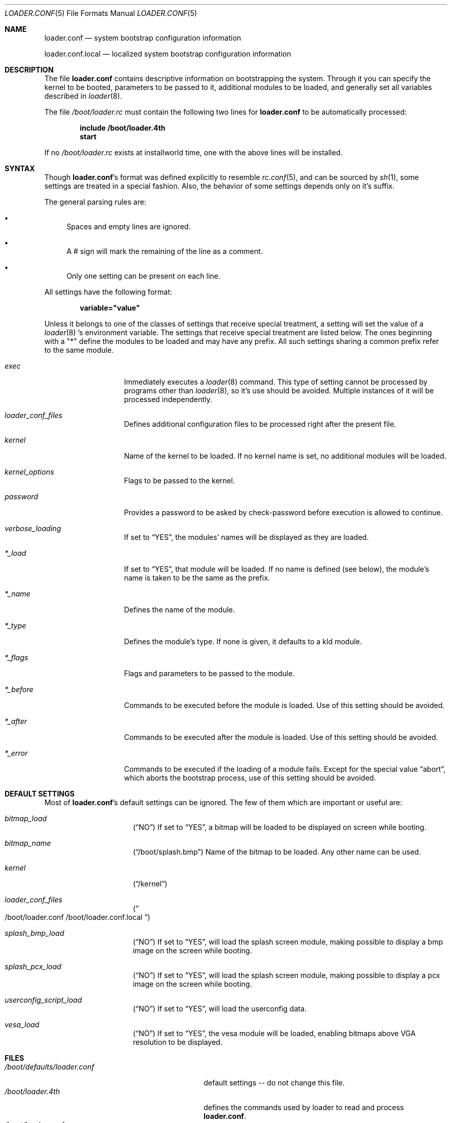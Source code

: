 .\" Copyright (c) 1999 Daniel C. Sobral
.\" All rights reserved.
.\"
.\" Redistribution and use in source and binary forms, with or without
.\" modification, are permitted provided that the following conditions
.\" are met:
.\" 1. Redistributions of source code must retain the above copyright
.\"    notice, this list of conditions and the following disclaimer.
.\" 2. Redistributions in binary form must reproduce the above copyright
.\"    notice, this list of conditions and the following disclaimer in the
.\"    documentation and/or other materials provided with the distribution.
.\"
.\" THIS SOFTWARE IS PROVIDED BY THE AUTHOR AND CONTRIBUTORS ``AS IS'' AND
.\" ANY EXPRESS OR IMPLIED WARRANTIES, INCLUDING, BUT NOT LIMITED TO, THE
.\" IMPLIED WARRANTIES OF MERCHANTABILITY AND FITNESS FOR A PARTICULAR PURPOSE
.\" ARE DISCLAIMED.  IN NO EVENT SHALL THE AUTHOR OR CONTRIBUTORS BE LIABLE
.\" FOR ANY DIRECT, INDIRECT, INCIDENTAL, SPECIAL, EXEMPLARY, OR CONSEQUENTIAL
.\" DAMAGES (INCLUDING, BUT NOT LIMITED TO, PROCUREMENT OF SUBSTITUTE GOODS
.\" OR SERVICES; LOSS OF USE, DATA, OR PROFITS; OR BUSINESS INTERRUPTION)
.\" HOWEVER CAUSED AND ON ANY THEORY OF LIABILITY, WHETHER IN CONTRACT, STRICT
.\" LIABILITY, OR TORT (INCLUDING NEGLIGENCE OR OTHERWISE) ARISING IN ANY WAY
.\" OUT OF THE USE OF THIS SOFTWARE, EVEN IF ADVISED OF THE POSSIBILITY OF
.\" SUCH DAMAGE.
.\"
.\" $FreeBSD$
.Dd April 18, 1999
.Dt LOADER.CONF 5
.Os
.Sh NAME
.Nm loader.conf
.Nd system bootstrap configuration information
.Pp
.Nm loader.conf.local
.Nd localized system bootstrap configuration information
.Sh DESCRIPTION
The file
.Nm
contains descriptive information on bootstrapping the system. Through
it you can specify the kernel to be booted, parameters to be passed to
it, additional modules to be loaded, and generally set all variables
described in
.Xr loader 8 .
.Pp
The file
.Pa /boot/loader.rc
must contain the following two lines for
.Nm
to be automatically processed:
.Pp
.Dl include /boot/loader.4th
.Dl start
.Pp
If no
.Pa /boot/loader.rc
exists at installworld time, one with the above lines will be installed.
.Sh SYNTAX
Though
.Nm Ns 's
format was defined explicitly to resemble
.Xr rc.conf 5 ,
and can be sourced by
.Xr sh 1 ,
some settings are treated in a special fashion. Also, the
behavior of some settings depends only on it's suffix.
.Pp
The general parsing rules are:
.Bl -bullet
.It
Spaces and empty lines are ignored.
.It
A # sign will mark the remaining of the line as a comment.
.It
Only one setting can be present on each line.
.El
.Pp
All settings have the following format:
.Pp
.Dl variable="value"
.Pp
Unless it belongs to one of the classes of settings that receive special
treatment, a setting will set the value of a
.Xr loader 8 's
environment variable. The settings that receive special
treatment are listed below. The ones beginning with a
.Qq *
define the modules to be loaded and
may have any prefix. All such settings sharing a common
prefix refer to the same module.
.Bl -tag -width Ar
.It Ar exec
Immediately executes a
.Xr loader 8
command. This type of setting cannot be processed by programs other
than
.Xr loader 8 ,
so it's use should be avoided. Multiple instances of it will be processed
independently.
.It Ar loader_conf_files
Defines additional configuration files to be processed right after the
present file.
.It Ar kernel
Name of the kernel to be loaded. If no kernel name is set, no additional
modules will be loaded.
.It Ar kernel_options
Flags to be passed to the kernel.
.It Ar password
Provides a password to be asked by check-password before execution is
allowed to continue.
.It Ar verbose_loading
If set to
.Dq YES ,
the modules' names will be displayed as they are loaded.
.It Ar *_load
If set to
.Dq YES ,
that module will be loaded. If no name is defined (see below), the
module's name is taken to be the same as the prefix.
.It Ar *_name
Defines the name of the module.
.It Ar *_type
Defines the module's type. If none is given, it defaults to a kld module.
.It Ar *_flags
Flags and parameters to be passed to the module.
.It Ar *_before
Commands to be executed before the module is loaded. Use of this setting
should be avoided.
.It Ar *_after
Commands to be executed after the module is loaded. Use of this setting
should be avoided.
.It Ar *_error
Commands to be executed if the loading of a module fails. Except for the
special value
.Dq abort ,
which aborts the bootstrap process, use of this setting should be avoided.
.El
.Sh DEFAULT SETTINGS
Most of
.Nm Ns 's
default settings can be ignored. The few of them which are important
or useful are:
.Bl -tag -width bootfile -offset indent
.It Va bitmap_load
.Pq Dq NO
If set to
.Dq YES ,
a bitmap will be loaded to be displayed on screen while booting.
.It Va bitmap_name
.Pq Dq /boot/splash.bmp
Name of the bitmap to be loaded. Any other name can be used.
.It Va kernel
.Pq Dq /kernel
.It Va loader_conf_files
.Pq Do /boot/loader.conf /boot/loader.conf.local Dc
.It Va splash_bmp_load
.Pq Dq NO
If set to
.Dq YES ,
will load the splash screen module, making possible to display a bmp image
on the screen while booting.
.It Va splash_pcx_load
.Pq Dq NO
If set to
.Dq YES ,
will load the splash screen module, making possible to display a pcx image
on the screen while booting.
.It Va userconfig_script_load
.Pq Dq NO
If set to
.Dq YES ,
will load the userconfig data.
.It Va vesa_load
.Pq Dq NO
If set to
.Dq YES ,
the vesa module will be loaded, enabling bitmaps above VGA resolution to
be displayed.
.El
.Sh FILES
.Bl -tag -width /boot/defaults/loader.conf -compact
.It Pa /boot/defaults/loader.conf
default settings -- do not change this file.
.It Pa /boot/loader.4th
defines the commands used by loader to read and process
.Nm .
.It Pa /boot/loader.conf
user defined settings.
.It Pa /boot/loader.conf.local
machine-specific settings for sites with a common loader.conf.
.It Pa /boot/loader.rc
contains the instructions to automatically process
.Nm .
.El
.Sh SEE ALSO
.Xr boot 8 ,
.Xr loader 8 ,
.Xr loader.4th 8 .
.Sh HISTORY
The file
.Nm
first appeared in
.Fx 3.2 .
.Sh AUTHORS
This manual page was written by
.An Daniel C. Sobral Aq dcs@FreeBSD.org .
